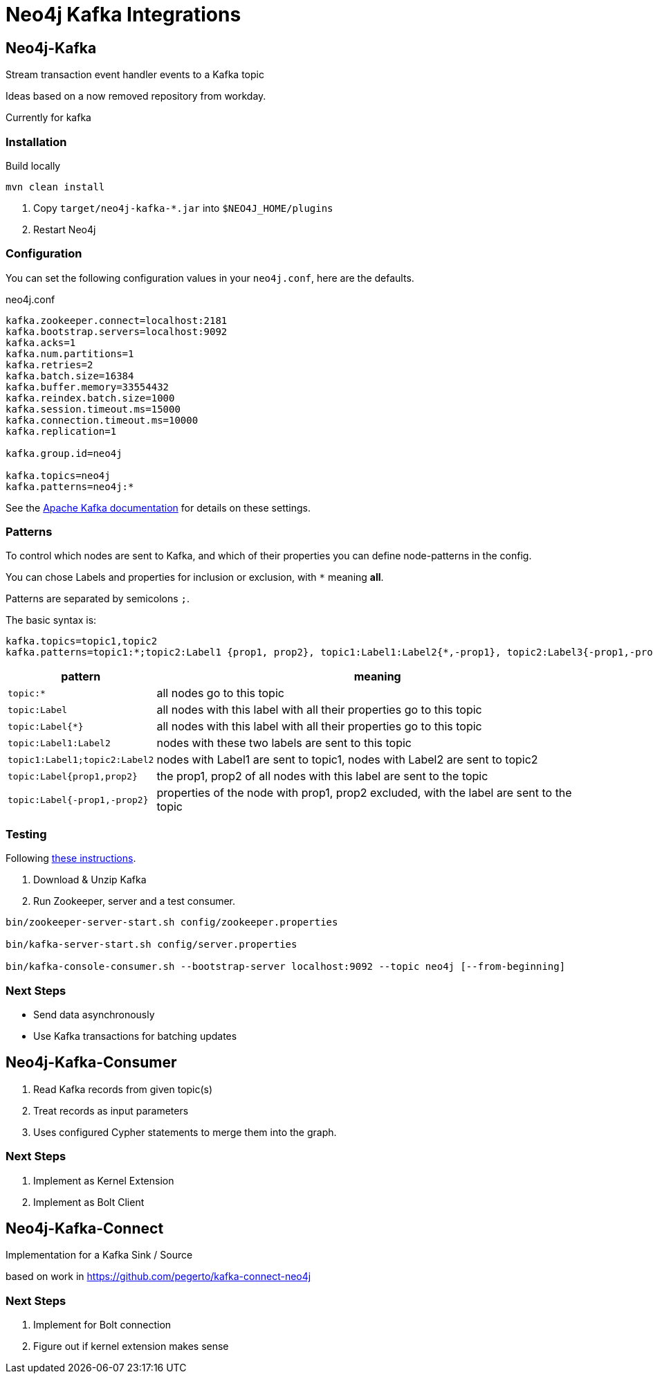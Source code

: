 = Neo4j Kafka Integrations



== Neo4j-Kafka

Stream transaction event handler events to a Kafka topic

Ideas based on a now removed repository from workday.

Currently for kafka


=== Installation

Build locally
// todo release

----
mvn clean install
----

2. Copy `target/neo4j-kafka-*.jar` into `$NEO4J_HOME/plugins`
3. Restart Neo4j

=== Configuration

You can set the following configuration values in your `neo4j.conf`, here are the defaults.

// prefix ?
// topic:*{*};:Node {prop1, prop2}, :Node{*,-prop1}

.neo4j.conf
----
kafka.zookeeper.connect=localhost:2181
kafka.bootstrap.servers=localhost:9092
kafka.acks=1
kafka.num.partitions=1
kafka.retries=2
kafka.batch.size=16384
kafka.buffer.memory=33554432
kafka.reindex.batch.size=1000
kafka.session.timeout.ms=15000
kafka.connection.timeout.ms=10000
kafka.replication=1

kafka.group.id=neo4j

kafka.topics=neo4j
kafka.patterns=neo4j:*
----

See the https://kafka.apache.org/documentation/#brokerconfigs[Apache Kafka documentation] for details on these settings.

=== Patterns

To control which nodes are sent to Kafka, and which of their properties you can define node-patterns in the config.

You can chose Labels and properties for inclusion or exclusion, with `+*+` meaning *all*.

Patterns are separated by semicolons `;`.

The basic syntax is:

----
kafka.topics=topic1,topic2
kafka.patterns=topic1:*;topic2:Label1 {prop1, prop2}, topic1:Label1:Label2{*,-prop1}, topic2:Label3{-prop1,-prop2,prop3}
----

[cols="1m,3a",opts=header]
|===
| pattern
| meaning

| topic:*
| all nodes go to this topic

| topic:Label
| all nodes with this label with all their properties go to this topic

| topic:Label{*}
| all nodes with this label with all their properties go to this topic

| topic:Label1:Label2
| nodes with these two labels are sent to this topic

| topic1:Label1;topic2:Label2
| nodes with Label1 are sent to topic1, nodes with Label2 are sent to topic2

| topic:Label{prop1,prop2}
| the prop1, prop2 of all nodes with this label are sent to the topic

| topic:Label{-prop1,-prop2}
| properties of the node with prop1, prop2 excluded, with the label are sent to the topic

|===

=== Testing

Following https://kafka.apache.org/quickstart[these instructions].

1. Download & Unzip Kafka

2. Run Zookeeper, server and a test consumer.

----
bin/zookeeper-server-start.sh config/zookeeper.properties

bin/kafka-server-start.sh config/server.properties

bin/kafka-console-consumer.sh --bootstrap-server localhost:9092 --topic neo4j [--from-beginning]
----

=== Next Steps

* Send data asynchronously
* Use Kafka transactions for batching updates


== Neo4j-Kafka-Consumer

1. Read Kafka records from given topic(s)
2. Treat records as input parameters
3. Uses configured Cypher statements to merge them into the graph.

=== Next Steps

1. Implement as Kernel Extension
2. Implement as Bolt Client

== Neo4j-Kafka-Connect

Implementation for a Kafka Sink / Source

based on work in https://github.com/pegerto/kafka-connect-neo4j

=== Next Steps

1. Implement for Bolt connection
2. Figure out if kernel extension makes sense
